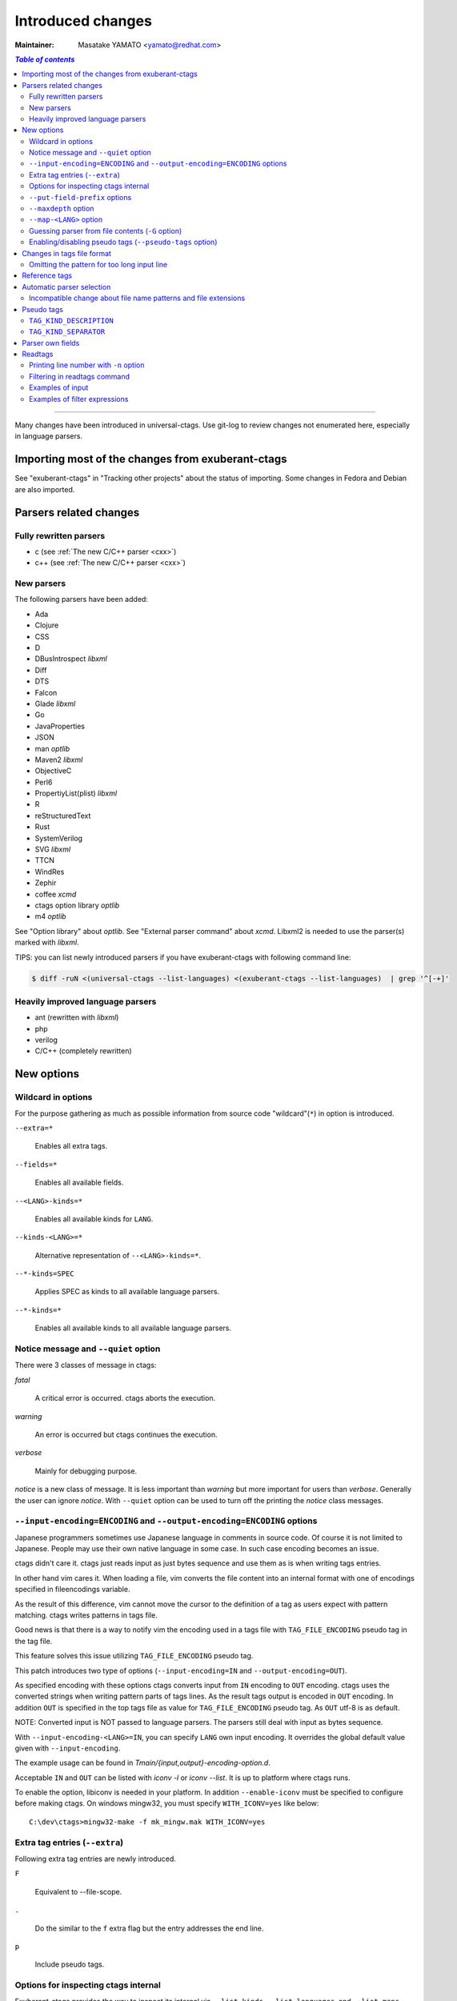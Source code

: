 ======================================================================
Introduced changes
======================================================================

:Maintainer: Masatake YAMATO <yamato@redhat.com>

.. contents:: `Table of contents`
	:depth: 3
	:local:

----

Many changes have been introduced in universal-ctags. Use git-log to
review changes not enumerated here, especially in language parsers.

Importing most of the changes from exuberant-ctags
---------------------------------------------------------------------
See "exuberant-ctags" in "Tracking other projects" about the status of
importing. Some changes in Fedora and Debian are also imported.

Parsers related changes
---------------------------------------------------------------------

Fully rewritten parsers
~~~~~~~~~~~~~~~~~~~~~~~~~~~~~~~~~~~~~~~~~~~~~~~~~~~~~~~~~~~~~~~~~~~~~~
* c (see :ref:`The new C/C++ parser <cxx>`)
* c++ (see :ref:`The new C/C++ parser <cxx>`)

New parsers
~~~~~~~~~~~~~~~~~~~~~~~~~~~~~~~~~~~~~~~~~~~~~~~~~~~~~~~~~~~~~~~~~~~~~~
The following parsers have been added:

* Ada
* Clojure
* CSS
* D
* DBusIntrospect *libxml*
* Diff
* DTS
* Falcon
* Glade *libxml*
* Go
* JavaProperties
* JSON
* man *optlib*
* Maven2 *libxml*
* ObjectiveC
* Perl6
* PropertiyList(plist) *libxml*
* R
* reStructuredText
* Rust
* SystemVerilog
* SVG *libxml*
* TTCN
* WindRes
* Zephir
* coffee *xcmd*
* ctags option library *optlib*
* m4 *optlib*

See "Option library" about  *optlib*.
See "External parser command" about *xcmd*.
Libxml2 is needed to use the parser(s) marked with *libxml*.

TIPS: you can list newly introduced parsers if you have
exuberant-ctags with following command line:

.. code-block:: console

		$ diff -ruN <(universal-ctags --list-languages) <(exuberant-ctags --list-languages)  | grep '^[-+]'


Heavily improved language parsers
~~~~~~~~~~~~~~~~~~~~~~~~~~~~~~~~~~~~~~~~~~~~~~~~~~~~~~~~~~~~~~~~~~~~~~
* ant (rewritten with *libxml*)
* php
* verilog
* C/C++ (completely rewritten)


New options
---------------------------------------------------------------------

Wildcard in options
~~~~~~~~~~~~~~~~~~~~~~~~~~~~~~~~~~~~~~~~~~~~~~~~~~~~~~~~~~~~~~~~~~~~~~

For the purpose gathering as much as possible information from source
code "wildcard"(``*``) in option is introduced.

``--extra=*``

	Enables all extra tags.

``--fields=*``

	Enables all available fields.

``--<LANG>-kinds=*``

	Enables all available kinds for ``LANG``.

``--kinds-<LANG>=*``

	Alternative representation of ``--<LANG>-kinds=*``.

``--*-kinds=SPEC``

	Applies SPEC as kinds to all available language parsers.

``--*-kinds=*``

	Enables all available kinds to all available language parsers.

Notice message and ``--quiet`` option
~~~~~~~~~~~~~~~~~~~~~~~~~~~~~~~~~~~~~~~~~~~~~~~~~~~~~~~~~~~~~~~~~~~~~~
There were 3 classes of message in ctags:

*fatal*

	A critical error is occurred. ctags aborts the execution.

*warning*

	An error is occurred but ctags continues the execution.

*verbose*

	Mainly for debugging purpose.


*notice* is a new class of message. It is less important than *warning*
but more important for users than *verbose*. Generally the user can
ignore *notice*. With ``--quiet`` option can be used to turn off the
printing the *notice* class messages.

``--input-encoding=ENCODING`` and ``--output-encoding=ENCODING`` options
~~~~~~~~~~~~~~~~~~~~~~~~~~~~~~~~~~~~~~~~~~~~~~~~~~~~~~~~~~~~~~~~~~~~~~~~~~~

Japanese programmers sometimes use Japanese language in comments in
source code. Of course it is not limited to Japanese. People may use
their own native language in some case. In such case encoding becomes
an issue.

ctags didn't care it. ctags just reads input as just bytes sequence and
use them as is when writing tags entries.

In other hand vim cares it. When loading a file, vim converts the file
content into an internal format with one of encodings specified in
fileencodings variable.

As the result of this difference, vim cannot move the cursor to the
definition of a tag as users expect with pattern matching. ctags
writes patterns in tags file.

Good news is that there is a way to notify vim the encoding used in a
tags file with ``TAG_FILE_ENCODING`` pseudo tag in the tag file.

This feature solves this issue utilizing ``TAG_FILE_ENCODING``
pseudo tag.

This patch introduces two type of options (``--input-encoding=IN``
and ``--output-encoding=OUT``).

As specified encoding with these options ctags converts input from
``IN`` encoding to ``OUT`` encoding. ctags uses the converted strings
when writing pattern parts of tags lines. As the result tags output is
encoded in ``OUT`` encoding.  In addition ``OUT`` is specified in the
top tags file as value for ``TAG_FILE_ENCODING`` pseudo tag.  As
``OUT`` utf-8 is as default.

NOTE: Converted input is NOT passed to language parsers.
The parsers still deal with input as bytes sequence.

With ``--input-encoding-<LANG>=IN``, you can specify ``LANG`` own
input encoding. It overrides the global default value given with
``--input-encoding``.

The example usage can be found in *Tmain/{input,output}-encoding-option.d*.

Acceptable ``IN`` and ``OUT`` can be listed with *iconv -l* or *iconv --list*.
It is up to platform where ctags runs.

To enable the option, libiconv is needed in your platform. In addition
``--enable-iconv`` must be specified to configure before making ctags.
On windows mingw32, you must specify ``WITH_ICONV=yes`` like below::

	C:\dev\ctags>mingw32-make -f mk_mingw.mak WITH_ICONV=yes

Extra tag entries (``--extra``)
~~~~~~~~~~~~~~~~~~~~~~~~~~~~~~~~~~~~~~~~~~~~~~~~~~~~~~~~~~~~~~~~~~~~~~~~~~~
Following extra tag entries are newly introduced.

``F``

	Equivalent to --file-scope.

``.``

	Do the similar to the ``f`` extra flag but the entry addresses the end line.

``p``

	Include pseudo tags.


Options for inspecting ctags internal
~~~~~~~~~~~~~~~~~~~~~~~~~~~~~~~~~~~~~~~~~~~~~~~~~~~~~~~~~~~~~~~~~~~~~~~~~~~

Exuberant-ctags provides the way to inspect its internal via ``--list-kinds``,
``--list-languages``, and ``--list-maps``.

This idea is promoted in Universal-ctags more; ``--list-kinds-full``,
``--list-extensions``,  ``--list-extra``, ``--list-features``,
``--list-fields``, ``--list-patterns``, and ``--list-pseudo-tags`` are added.

The original 3 ``--list-`` options are not changed for keeping the
compatibility.  Newly introduced ``--list-`` is considered to be used
in interactively and in scripts.

By default, interactive use is assumed; ctags tries aligning the
columns of list output for easier to read. When ``--machinable``
option is given before newly introduced ``--list-`` option, ctags
works for scripts; it uses tab characters as separators between
columns.  The alignment of columns are never considered when
``--machinable``.  Currently only ``--list-extra``, ``--list-fields``
and ``--list-kinds-full`` support ``--machinable`` output.

These new ``--list-`` options prints column header, a line
representing the name of each column. The header may help users and
scripts to understand and recognize the columns.  Ignoring the column
header is easy because it starts with `#` character.

``--with-list-header=no`` option suppresses the column header.


``--put-field-prefix`` options
~~~~~~~~~~~~~~~~~~~~~~~~~~~~~~~~~~~~~~~~~~~~~~~~~~~~~~~~~~~~~~~~~~~~~~~~~~~

Some fields are newly introduced in universal-ctags. We will introduce more
in the future. Other tags generators may also introduce for their own fields.

In such situation there is concern about confliction of field names;
mixing tags files generated from multiple tags generator including
universal-ctags is difficult. ``--put-field-prefix`` provides a
workaround for the use case. When ``--put-field-prefix`` is given,
ctags puts "UCTAGS" as prefix for newly introduced field.

.. code-block:: console

    $ cat /tmp/foo.h
    #include <stdio.h>
    $ ./ctags -o - --extra=+r --fields=+r /tmp/foo.h
    stdio.h	/tmp/foo.h	/^#include <stdio.h>/;"	h	role:system
    $ ./ctags --put-field-prefix -o - --extra=+r --fields=+r /tmp/foo.h
    stdio.h	/tmp/foo.h	/^#include <stdio.h>/;"	h	UCTAGSrole:system

In this example, ``role`` is prefixed.

``--maxdepth`` option
~~~~~~~~~~~~~~~~~~~~~~~~~~~~~~~~~~~~~~~~~~~~~~~~~~~~~~~~~~~~~~~~~~~~~~~~~~~

``--maxdepth`` limits the depth of directory recursion enabled with ``-R``
option.

``--map-<LANG>`` option
~~~~~~~~~~~~~~~~~~~~~~~~~~~~~~~~~~~~~~~~~~~~~~~~~~~~~~~~~~~~~~~~~~~~~~~~~~~

To control langmap in finer grained than ``--langmap`` option,
``--map-<LANG>`` is introduced.

An entry of langmap is defined with a pair of an file extension(or a pattern)
and the name of language. Here we use "spec" as a generic term representing
file extension and pattern.

``--langmap`` option manipulates exclusive way::

  $ ./ctags --langdef=FOO --langmap=FOO:+.ABC \
	    --langdef=BAR --langmap=BAR:+.ABC  \
	    --list-maps | grep '\*.ABC$'
  BAR      *.ABC

Though `FOO` is added before adding `BAR`,
only `BAR` are remained as a handler for the spec `*.ABC`.

Universal ctags allows adding multiple parsers for a spec.
One of them can be chosen for an input file by variety parser
guessing rules inside ctags(See "Choosing a proper parser in ctags").

For getting the benefits from the parser guessing rules, non-exclusive way
for manipulating the langmap is needed. ``--map-<LANG>`` option is for the
purpose.

Let's see how it manipulates non-exclusive way::

    % ./ctags --langdef=FOO --map-FOO=+.ABC \
	      --langdef=BAR --map-BAR=+.ABC \
	      --list-maps | grep '\*.ABC$'
    FOO      *.ABC
    BAR      *.ABC

Both `FOO` and `BAR` are registered. ``--map-<LANG>`` can be used
not only for adding a langmap entry but also for removing it.::

    $ ./ctags --langdef=FOO --map-FOO=+.ABC \
	      --langdef=BAR --map-BAR=+.ABC \
	      --map-FOO=-.ABC --list-maps | grep '\*.ABC$'
    BAR      *.ABC

    $ ./ctags --langdef=FOO --map-FOO=+.ABC \
	      --langdef=BAR --map-BAR=+.ABC \
	      --map-BAR=-.ABC --list-maps | grep '\*.ABC$'
    FOO      *.ABC

    $./ctags --langdef=FOO --map-FOO=+.ABC \
	     --langdef=BAR --map-BAR=+.ABC \
	     --map-BAR=-.ABC --map-FOO=-.ABC  --list-maps | grep '\*.ABC$'
    (NOTHING)

``--langmap`` option provides the way to manipulate langmap in spec
centrist form. ``--map-<LANG>`` option provides the way to manipulate
langmap in parser centrist form.


Guessing parser from file contents (``-G`` option)
~~~~~~~~~~~~~~~~~~~~~~~~~~~~~~~~~~~~~~~~~~~~~~~~~~~~~~~~~~~~~~~~~~~~~~~~~~~

See "Choosing a proper parser in ctags" section.


Enabling/disabling pseudo tags (``--pseudo-tags`` option)
~~~~~~~~~~~~~~~~~~~~~~~~~~~~~~~~~~~~~~~~~~~~~~~~~~~~~~~~~~~~~~~~~~~~~~

Each pseudo tag can be endabled/disabled with ``--pseudo-tags`` option.
::

	--pseudo-tags=+ptag
	--pseudo-tags=-ptag

With prefixed with `+`, the pseudo tag specified as ``ptag`` is enabled.
With prefixed with `-`, the pseudo tag specified as ``ptag`` is disabled.
``--list-pseudo-tags`` option shows all specifiable ptag names.

All pseudo tags are enabled if `*` is given as the name of ptag like::

	--pseudo-tags=*

All pseudo tags are disabled if no option value is given to
``--pseudo-tags`` option like::

	--pseudo-tags=

For specifying only one pseudo tag, specify it without sign:

	--pseudo-tags=ptag


Changes in tags file format
---------------------------------------------------------------------


Omitting the pattern for too long input line
~~~~~~~~~~~~~~~~~~~~~~~~~~~~~~~~~~~~~~~~~~~~~~~~~~~~~~~~~~~~~~~~~~~~~~~~~~~
Not to make too large tags file, a pattern filed of tags file is
omitted when its size goes beyond 96 bytes.

An input source file with single long line causes too large tags file.
Such input files are popular in javascript: tools for size optimizing
generate them.

Reference tags
---------------------------------------------------------------------

Traditionally ctags collects the information for locating where an
object having name is DEFINED.

In addition Universal-ctags supports reference tags. If ``r`` extra
tag is enabled, universal-ctags collects the information for locating
where an object having name is REFERENCED. This feature is proposed
by @shigio on #569 for GNU GLOBAL.

Let me show some examples. Here is the target input file named reftag.c.

.. code-block:: c

    #include <stdio.h>
    #include "foo.h"
    #define TYPE point
    struct TYPE { int x, y };
    TYPE p;
    #undef TYPE


Traditionally output:

.. code-block:: console

    $ ./ctags -o - reftag.c
    TYPE	reftag.c	/^#define TYPE /;"	d	file:
    TYPE	reftag.c	/^struct TYPE { int x, y };$/;"	s	file:
    p	reftag.c	/^TYPE p;$/;"	v
    x	reftag.c	/^struct TYPE { int x, y };$/;"	m	struct:TYPE	file:

Output with enabling ``r`` extra tag:

.. code-block:: console

    $ ./ctags --list-extra | grep ^r
    r	Include reference tags	off
    $ ./ctags -o - --extra=+r reftag.c
    TYPE	reftag.c	/^#define TYPE /;"	d	file:
    TYPE	reftag.c	/^#undef TYPE$/;"	d	file:
    TYPE	reftag.c	/^struct TYPE { int x, y };$/;"	s	file:
    foo.h	reftag.c	/^#include "foo.h"/;"	h
    p	reftag.c	/^TYPE p;$/;"	v
    stdio.h	reftag.c	/^#include <stdio.h>/;"	h
    x	reftag.c	/^struct TYPE { int x, y };$/;"	m	struct:TYPE	file:

`#undef X` and two `#include` are newly collected. Reference tags may
have "role" information representing how it is
referenced. Universal-ctags print the role information when `r` field
is enabled with ``--fields=+r``. (If a tag doesn't have no specialized
role, `generic` is used as the name of role.)

.. code-block:: console

    $  ./ctags -o - --extra=+r --fields=+r reftag.c
    TYPE	reftag.c	/^#define TYPE /;"	d	file:
    TYPE	reftag.c	/^#undef TYPE$/;"	d	file:	role:undef
    TYPE	reftag.c	/^struct TYPE { int x, y };$/;"	s	file:
    foo.h	reftag.c	/^#include "foo.h"/;"	h	role:local
    p	reftag.c	/^TYPE p;$/;"	v
    stdio.h	reftag.c	/^#include <stdio.h>/;"	h	role:system
    x	reftag.c	/^struct TYPE { int x, y };$/;"	m	struct:TYPE	file:

`Reference tag marker` field is specialized to GNU global requirement; D is used
for the traditional definition tags, and R is used for the new reference tags.
The field can be used only in ``--_xformat`` option.

.. code-block:: console

    $ ./ctags -x --_xformat="%R %-16N %4n %-16F %C" --extra=+r reftag.c
    D TYPE                3 reftag.c         #define TYPE point
    D TYPE                4 reftag.c         struct TYPE { int x, y };
    D p                   5 reftag.c         TYPE p;
    D x                   4 reftag.c         struct TYPE { int x, y };
    R TYPE                6 reftag.c         #undef TYPE
    R foo.h               2 reftag.c         #include "foo.h"
    R stdio.h             1 reftag.c         #include <stdio.h>

Though the facility for collecting reference tags is implemented, only
few parsers utilized it now. All available roles can be listed with
``--list-roles`` option:

.. code-block:: console

    $ ./ctags --_list-roles
    C	d	undef	undefined	on
    C	h	system	system header	on
    C	h	local	local header	on
    C++	d	undef	undefined	on
    C++	h	system	system header	on
    C++	h	local	local header	on
    DTS	d	undef	undefined	on
    DTS	h	system	system header	on
    DTS	h	local	local header	on
    Make	I	generic	non-categorized generic role	on
    Make	I	optional	included as an optional makefile	on
    Sh	s	generic	non-categorized generic role	on
    Vera	d	undef	undefined	on
    Vera	h	system	system header	on
    Vera	h	local	local header	on

The first column shows a name of parser.
The second column shows a name of kind.
The third column shows a name of role.
The fourth column shows description of the role.
The first column shows whether the role is enabled or not.
Currently ctags doesn't provide the way for disabling a
specified role.


Automatic parser selection
---------------------------------------------------------------------

See "Choosing a proper parser in ctags" section.


Incompatible change about file name patterns and file extensions
~~~~~~~~~~~~~~~~~~~~~~~~~~~~~~~~~~~~~~~~~~~~~~~~~~~~~~~~~~~~~~~~~~~~~~~~~~~

When guessing a proper parser for a given input file, exuberant-ctags
tests file name patterns AFTER file
extensions(e-order). universal-ctags does different; it tests file
name patterns BEFORE file extensions(u-order).

This incompatible change is introduced to deal following situation:
"build.xml" is an input file. Ant parser declares it handles
a file name pattern "build.xml". Foo, another parser declares it handles a
file extension "xml".

Which parser does a user want to use for parsing the input?  The user
may want to use Ant parser because the pattern it declares is more
specific than the extension Foo declares.

However, in e-order, the other parser is chosen. So universal-ctags
uses the u-order though it introduces incompatibility.


Pseudo tags
---------------------------------------------------------------------

pseudo tags are meta data of tags file. Universal-ctags will utilize
pseudo tags aggressively.

Universal-ctags is not mature yet; there is possibility that
incompatible changes are introduced. As the result tools reading tags
will not work as expected.

To avoid such cases, we try making tags file more self-descriptive.
The pseudo tags are used for the self description.  We hope some of
incompatibilities can be overcome in upper layer tools with the pseudo
tags.

Example output:

.. code-block:: console

    $ ./ctags -o - --extra=p --pseudo-tags='TAG_KIND_DESCRIPTION' foo.c
    !_TAG_KIND_DESCRIPTION!C	L,label	/goto label/
    !_TAG_KIND_DESCRIPTION!C	c,class	/classes/
    !_TAG_KIND_DESCRIPTION!C	d,macro	/macro definitions/
    !_TAG_KIND_DESCRIPTION!C	e,enumerator	/enumerators (values inside an enumeration)/
    !_TAG_KIND_DESCRIPTION!C	f,function	/function definitions/
    !_TAG_KIND_DESCRIPTION!C	g,enum	/enumeration names/
    !_TAG_KIND_DESCRIPTION!C	h,header	/included header files/
    !_TAG_KIND_DESCRIPTION!C	l,local	/local variables/
    !_TAG_KIND_DESCRIPTION!C	m,member	/class, struct, and union members/
    !_TAG_KIND_DESCRIPTION!C	n,namespace	/namespaces/
    !_TAG_KIND_DESCRIPTION!C	p,prototype	/function prototypes/
    !_TAG_KIND_DESCRIPTION!C	s,struct	/structure names/
    !_TAG_KIND_DESCRIPTION!C	t,typedef	/typedefs/
    !_TAG_KIND_DESCRIPTION!C	u,union	/union names/
    !_TAG_KIND_DESCRIPTION!C	v,variable	/variable definitions/
    !_TAG_KIND_DESCRIPTION!C	x,externvar	/external and forward variable declarations/
    foo	foo.c	/^foo (int i, int j)$/;"	f
    main	foo.c	/^main (void)$/;"	f


``TAG_KIND_DESCRIPTION``
~~~~~~~~~~~~~~~~~~~~~~~~~~~~~~~~~~~~~~~~~~~~~~~~~~~~~~~~~~~~~~~~~~~~~~

This is a newly introduced pseudo tag. It is not emitted by default.
It is emitted only when ``--pseudo-tags=+TAG_KIND_DESCRIPTION`` option
is given.

This is for describing kinds; their letter, name, and description are
enumerated in the pseudo tags.

ctags emits ``TAG_KIND_DESCRIPTION`` with following format::

	!_TAG_KIND_SEPARATOR!{parser}	{letter},{name}	/{description}/

A backslash and a slash in {description} is escaped with a backslash.


``TAG_KIND_SEPARATOR``
~~~~~~~~~~~~~~~~~~~~~~~~~~~~~~~~~~~~~~~~~~~~~~~~~~~~~~~~~~~~~~~~~~~~~~

This is a newly introduced pseudo tag. It is not emitted by default.
It is emitted only when ``--pseudo-tags=+TAG_KIND_SEPARATOR`` option
is given.

This is for describing separators placed between two kinds in a language.

Tag entries including the separators are emitted when ``--extra=+q``
is given; full qualified tags contain the separators. The separators
are used in scope information, too.

ctags emits ``TAG_KIND_SEPARATOR`` with following format::

	!_TAG_KIND_SEPARATOR!{parser}	{sep}	/{upper}{lower}/

or ::

	!_TAG_KIND_SEPARATOR!{parser}	{sep}	/{lower}/

Here {parser} is the name of language. e.g. PHP.
{lower} is the letter representing kind of lower item.
{upper} is the letter representing kind of upper item.
{sep} is the separator placed between the upper item and
the lower item.

The format without {upper} is for representing a root separator.  The
root separator is used as prefix for an item which has no upper scope.

`*` given as {upper} is a fallback wild card; if it is given, the
{sep} is used in combination of any upper item and the item specified
with {lower}.

Each backslash characters used in ${sep} is escaped with
an extra backslash character.

Example output:

.. code-block:: console

    $ ./ctags -o - --extra=+p --pseudo-tags=  --pseudo-tags=+TAG_KIND_SEPARATOR input.php
    !_TAG_KIND_SEPARATOR!PHP	::	/*c/
    ...
    !_TAG_KIND_SEPARATOR!PHP	\\	/c/
    ...
    !_TAG_KIND_SEPARATOR!PHP	\\	/nc/
    ...

The first line means `::` is used when combining something with an
item of class kind. The second line means `\\` is used when a class
item is at the top level, no upper item for it. The third line
means `\\` is used when for combining a namespace item(upper) and a
class item(lower). Of course, ctags uses more specific one when
choosing a separator; the third one has higher priority than the
first.


Parser own fields
---------------------------------------------------------------------

A tag has `name`, `input` file name, and `pattern` as basic information.
Some fields like `language:`, `signature:`, etc are attached
to the tag as optional information.

In exuberant-ctags, fields are common in all languages.
universal-ctags extends the concept of fields; a parser can define its
own field. This extension is proposed by @pragmaware in #857.

For implementing the parser own fields, the option for listing and
enabling/disabling fields are also extended.

In `--list-fields` output, the owner of the field is printed at `LANGUAGE`
column:

.. code-block:: console

	$ ./ctags --list-fields
	#LETTER NAME            ENABLED LANGUAGE        XFMTCHAR DESCRIPTION
	...
	-       end             off     C               TRUE     end lines of various constructs
	-       properties      off     C               TRUE     properties (static, inline, mutable,...)
	-       end             off     C++             TRUE     end lines of various constructs
	-       template        off     C++             TRUE     template parameters
	-       captures        off     C++             TRUE     lambda capture list
	-       properties      off     C++             TRUE     properties (static, virtual, inline, mutable,...)
	-       sectionMarker   off     reStructuredText TRUE     character used for declaring section
	-       version         off     Maven2          TRUE     version of artifact

e.g. `reStructuredText` is the owner of `sectionMarker` field. Like
`end` field owned by `C` and `C++`, more than one parsers have a field
with the same name.

A parser one field has only long name, no letter. For enabling and disabling
such field, the long name must be passed to `--fields` option. e.g. for
turning on `sectionMarker` field of `reStructuredText` parser, use following
command line:

.. code-block:: console

	$ ./ctags --fields=+{sectionMarker} ...

For enabling/disabling a field owned by specified parser, use the parser
name as prefix for the field name. `.` is for combinator. e.g. for turning
on `end` field of `C++` parser, use following command line:

.. code-block:: console

	$ ./ctags --fields=+{C++.end} ...

The wild card notation can be used for enabling/disabling parser own
fields, too. Following example enables all fields owned by `C++`
parser.

.. code-block:: console

	$ ./ctags --fields=+{C++.*} ...

From the view point of tags file format, nothing is changed with
introducing parser own fields; `<fieldname>`:`<value>` is used as
before. The name of field owner is never prefixed. `language:` field
of the tag tells the owner.


Readtags
---------------------------------------------------------------------

Printing line number with ``-n`` option
~~~~~~~~~~~~~~~~~~~~~~~~~~~~~~~~~~~~~~~~~~~~~~~~~~~~~~~~~~~~~~~~~~~~~~
If both ``-e`` and ``-n`` options are given, readtags prints `line:`
field.


Filtering in readtags command
~~~~~~~~~~~~~~~~~~~~~~~~~~~~~~~~~~~~~~~~~~~~~~~~~~~~~~~~~~~~~~~~~~~~~~
readtags has ability to find tag entries by name.

The concept filtering is inspired from display filter of wireshark.
You can give more complex condition for searching. Currently this
feature is available only on platforms where `fmemopen` is available
as part of libc. Filtering in readtags command is an
experimental feature.

The syntax of filtering rule is based on scheme language, a variant
of lisp. The language has prefix notation and parenthesis.

Before printing an entry of tags file, readtags evaluates an
expression (S expression or sexp) given as an option argument for
``-Q`` option. As the result of the evaluation, readtags gets
an value. false represented as `#f` in S expression, means
rejection: readtags doesn't print it.

::

   SEXP =
	LIST
	INTEGER
	BOOLEAN
	STRING
	SYMBOL

	LIST = ( SEXP... ) | ()
	INTEGER = [0-9]+
	BOOLEAN = #t | #f
	STRING  = "..."
	SYMBOL  = null?
		    and
		     or
		    not
		    eq?
		      <
		      >
		     <=
		     >=
		prefix?
		suffix?
		substr?
		 member
		      $
		  $name
		 $input
		$access
		  $file
	      $language
	$implementation
		  $line
		  $kind
		  $role
	       $pattern
	      $inherits
	    $scope-kind
	    $scope-name
	           $end

All symbols started from `$` represent a field of an entry which is
under judgment with the S expression. Most of all them are evaluated
as a string or `#f`. It is evaluated as `#f` when the field doesn't
exist. `$inherits` is evaluated to a list of strings if the entry has
`inherits` field. `scope` field holds structured data: the kind and
name of upper scope combined with `:`. The kind part goes
`$scope-kind`, and the name part goes `$scope-name`.

`$scope-kind` and `$scope-name` can be used only if the
input tags file is generated by ctags with ``--fields=+Z``.

All symbols not started from `$` are operators. When using, put them
at the head(car) of list. The rest(cdr) of list are passed to the
operator as arguments. Many of them are also available of scheme
language; see the other documents.

prefix?, suffix?, and substr? may be only available in this
implementation. All of them takes two strings. The first one
is called target.

The exception in above name convention is `$` operator.
`$` is generic accessor for accessing to extension fields.
`$` takes one argument: the name of an extension field.
It returns the value of field as a string if a value
is given, or `#f`.

::

	(prefix? "TARGET" "TA")
	=> #t

	(prefix? "TARGET" "RGET")
	=> #f

	(prefix? "TARGET" "RGE")
	=> #f

	(suffix? "TARGET" "TA")
	=> #f

	(suffix? "TARGET" "RGET")
	=> #t

	(suffix? "TARGET" "RGE")
	=> #f

	(substr? "TARGET" "TA")
	=> #t

	(suffix? "TARGET" "RGET")
	=> #t

	(suffix? "TARGET" "RGE")
	=> #t

	(and (suffix? "TARGET" "TARGET")
	     (prefix? "TARGET" "TARGET")
	     (substr? "TARGET" "TARGET")
	=> #t


Let's see examples.

Examples of input
~~~~~~~~~~~~~~~~~~~~~~~~~~~~~~~~~~~~~~~~~~~~~~~~~~~~~~~~~~~~~~~~~~~~~~
Make tags(*foo.tags*) with following command line

.. code-block:: console

	$ ./ctags --fields='*' --extra='*' -o foo.tags foo.py

for following input (*foo.py*)

.. code-block:: python

    class Foo:
	def aq ():
	    pass
	def aw ():
	    pass
	def ae ():
	    pass
	class A:
	    pass
    class Bar (Foo):
	def bq ():
	    pass
	def bw ():
	    pass
	class B:
	    pass

    class Baz (Foo):
	def bq ():
	    pass
	def bw ():
	    pass
	class C:
	    pass

Examples of filter expressions
~~~~~~~~~~~~~~~~~~~~~~~~~~~~~~~~~~~~~~~~~~~~~~~~~~~~~~~~~~~~~~~~~~~~~~
* Print entries ended with "q"

  .. code-block:: console

	$ ./readtags -e -t foo.tags -Q '(suffix? $name "q")' -l
	Bar.bq	foo.py	/^    def bq ():$/;"	kind:member	language:Python	scope:class:Bar	access:public	signature:()
	Baz.bq	foo.py	/^    def bq ():$/;"	kind:member	language:Python	scope:class:Baz	access:public	signature:()
	Foo.aq	foo.py	/^    def aq ():$/;"	kind:member	language:Python	scope:class:Foo	access:public	signature:()
	aq	foo.py	/^    def aq ():$/;"	kind:member	language:Python	scope:class:Foo	access:public	signature:()
	bq	foo.py	/^    def bq ():$/;"	kind:member	language:Python	scope:class:Bar	access:public	signature:()
	bq	foo.py	/^    def bq ():$/;"	kind:member	language:Python	scope:class:Baz	access:public	signature:()

* Print members of Baz

  .. code-block:: console

	$ ./readtags -e -t foo.tags -Q '(and (eq? $kind "member") (eq? "Baz" $scope-name))' -l
	Baz.bq	foo.py	/^    def bq ():$/;"	kind:member	language:Python	scope:class:Baz	access:public	signature:()
	Baz.bw	foo.py	/^    def bw ():$/;"	kind:member	language:Python	scope:class:Baz	access:public	signature:()
	bq	foo.py	/^    def bq ():$/;"	kind:member	language:Python	scope:class:Baz	access:public	signature:()
	bw	foo.py	/^    def bw ():$/;"	kind:member	language:Python	scope:class:Baz	access:public	signature:()

* Print only full qualified entries (assuming "." is used as the separator)

  .. code-block:: console

	$ ./readtags -e -t foo.tags -Q '(and (eq? $kind "member") (substr? $name "."))' -l
	Bar.bq	foo.py	/^    def bq ():$/;"	kind:member	language:Python	scope:class:Bar	access:public	signature:()
	Bar.bw	foo.py	/^    def bw ():$/;"	kind:member	language:Python	scope:class:Bar	access:public	signature:()
	Baz.bq	foo.py	/^    def bq ():$/;"	kind:member	language:Python	scope:class:Baz	access:public	signature:()
	Baz.bw	foo.py	/^    def bw ():$/;"	kind:member	language:Python	scope:class:Baz	access:public	signature:()
	Foo.ae	foo.py	/^    def ae ():$/;"	kind:member	language:Python	scope:class:Foo	access:public	signature:()
	Foo.aq	foo.py	/^    def aq ():$/;"	kind:member	language:Python	scope:class:Foo	access:public	signature:()
	Foo.aw	foo.py	/^    def aw ():$/;"	kind:member	language:Python	scope:class:Foo	access:public	signature:()

* Print only inheriting specified classes

  .. code-block:: console

	$ ./readtags  -e -t foo.tags -Q '(and (member "Foo" $inherits) (eq? $kind "class"))' -l
	Bar	foo.py	/^class Bar (Foo):$/;"	kind:class	language:Python	inherits:Foo	access:public
	Baz	foo.py	/^class Baz (Foo): $/;"	kind:class	language:Python	inherits:Foo	access:public
